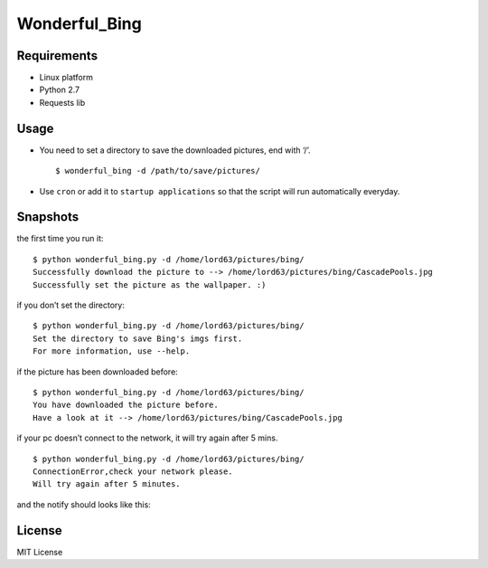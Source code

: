 Wonderful\_Bing
===============

|Latest Version| |The MIT License| |Platform|

Requirements
------------

-  Linux platform
-  Python 2.7
-  Requests lib

Usage
-----

-  You need to set a directory to save the downloaded pictures, end with
   ‘/’.

   ::

       $ wonderful_bing -d /path/to/save/pictures/

-  Use ``cron`` or add it to ``startup applications`` so that the script
   will run automatically everyday.

Snapshots
---------

the first time you run it:

::

    $ python wonderful_bing.py -d /home/lord63/pictures/bing/
    Successfully download the picture to --> /home/lord63/pictures/bing/CascadePools.jpg
    Successfully set the picture as the wallpaper. :)

if you don’t set the directory:

::

    $ python wonderful_bing.py -d /home/lord63/pictures/bing/
    Set the directory to save Bing's imgs first.
    For more information, use --help.

if the picture has been downloaded before:

::

    $ python wonderful_bing.py -d /home/lord63/pictures/bing/
    You have downloaded the picture before.
    Have a look at it --> /home/lord63/pictures/bing/CascadePools.jpg

if your pc doesn’t connect to the network, it will try again after 5
mins.

::

    $ python wonderful_bing.py -d /home/lord63/pictures/bing/
    ConnectionError,check your network please.
    Will try again after 5 minutes.

and the notify should looks like this:

.. figure:: ./img/notify.png
   :alt: 

License
-------

MIT License

.. |Latest Version| image:: http://img.shields.io/pypi/v/wonderful_bing.svg
   :target: https://pypi.python.org/pypi/wonderful_bing
.. |The MIT License| image:: http://img.shields.io/badge/license-MIT-yellow.svg
   :target: https://github.com/lord63/wonderful_bing/blob/master/LICENSE
.. |Platform| image:: http://img.shields.io/badge/Platform-Linux-orange.svg